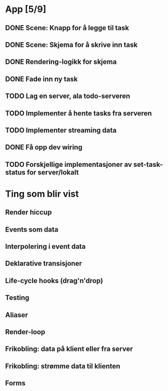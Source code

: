 * App [5/9]
** DONE Scene: Knapp for å legge til task
** DONE Scene: Skjema for å skrive inn task
** DONE Rendering-logikk for skjema
** DONE Fade inn ny task
** TODO Lag en server, ala todo-serveren
** TODO Implementer å hente tasks fra serveren
** TODO Implementer streaming data
** DONE Få opp dev wiring
** TODO Forskjellige implementasjoner av set-task-status for server/lokalt
* Ting som blir vist
** Render hiccup
** Events som data
** Interpolering i event data
** Deklarative transisjoner
** Life-cycle hooks (drag'n'drop)
** Testing
** Aliaser
** Render-loop
** Frikobling: data på klient eller fra server
** Frikobling: strømme data til klienten
** Forms
